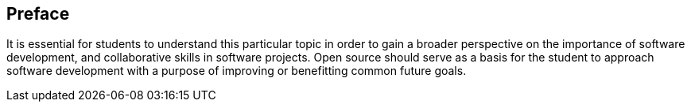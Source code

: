 == Preface

It is essential for students to understand this particular topic in order to gain a broader perspective on the importance of software development, and collaborative skills in software projects. Open source should serve as a basis for the student to approach software development with a purpose of improving or benefitting common future goals.
